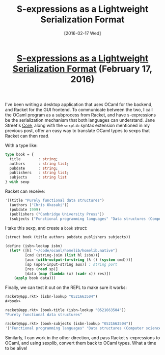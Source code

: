 #+TITLE: S-expressions as a Lightweight Serialization Format
#+DATE: [2016-02-17 Wed]
#+KEYWORDS: s-expressions, sexprs, lisp, ocaml, ipc, serialization
#+DESCRIPTION: How to use sexprs for inter-process communication
#+OPTIONS: title:nil

#+BEGIN_HTML
<header><h1 class="title"><a href="./s-expressions-as-a-lightweight-serialization-format.html">S-expressions as a Lightweight Serialization Format</a><span> </span><span class="timestamp-wrapper"><span class="timestamp">(February 17, 2016)</span></span></h1></header>
#+END_HTML

I've been writing a desktop application that uses OCaml for the backend, and
Racket for the GUI frontend. To communicate between the two, I call the OCaml
program as a subprocess from Racket, and have s-expressions be the serialization
mechanism that both languages can understand. Jane Street's [[https://github.com/janestreet/core][Core]], along with the
=sexplib= syntax extension mentioned in my previous post, offer an easy way to
translate OCaml types to sexps that Racket can then read.

With a type like:
#+BEGIN_SRC ocaml
type book = {
  title        : string;
  authors      : string list;
  pubdate      : string;
  publishers   : string list;
  subjects     : string list
} with sexp
#+END_SRC

Racket can receive:
#+BEGIN_SRC lisp
'((title "Purely functional data structures")
  (authors ("Chris Okasaki"))
  (pubdate 1999)
  (publishers ("Cambridge University Press"))
  (subjects ("Functional programming languages" "Data structures (Computer science)")))
#+END_SRC

I take this sexp, and create a =book= struct:
#+BEGIN_SRC lisp
(struct book (title authors pubdate publishers subjects))

(define (isbn-lookup isbn)
  (let* ([hl "~/code/ocaml/homelib/homelib.native"]
         [cmd (string-join (list hl isbn))]
         [aux (with-output-to-string (λ () (system cmd)))]
         [sp (open-input-string aux)] ; string port
         [res (read sp)]
         [data (map (lambda (x) (cadr x)) res)])
    (apply book data)))
#+END_SRC

Finally, we can test it out on the REPL to make sure it works:
#+BEGIN_SRC lisp
racket@app.rkt> (isbn-lookup "0521663504")
#<book>

racket@app.rkt> (book-title (isbn-lookup "0521663504"))
"Purely functional data structures"

racket@app.rkt> (book-subjects (isbn-lookup "0521663504"))
'("Functional programming languages" "Data structures (Computer science)")
#+END_SRC

Similarly, I can work in the other direction, and pass Racket s-expressions to
OCaml, and using sexplib, convert them back to OCaml types. What a time to be
alive!
